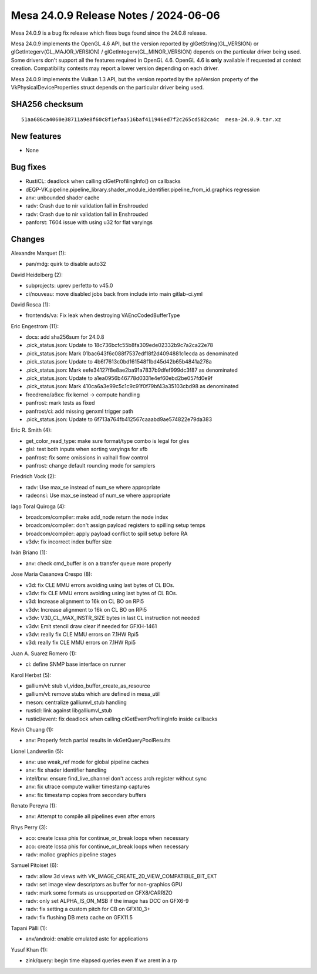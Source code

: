 Mesa 24.0.9 Release Notes / 2024-06-06
======================================

Mesa 24.0.9 is a bug fix release which fixes bugs found since the 24.0.8 release.

Mesa 24.0.9 implements the OpenGL 4.6 API, but the version reported by
glGetString(GL_VERSION) or glGetIntegerv(GL_MAJOR_VERSION) /
glGetIntegerv(GL_MINOR_VERSION) depends on the particular driver being used.
Some drivers don't support all the features required in OpenGL 4.6. OpenGL
4.6 is **only** available if requested at context creation.
Compatibility contexts may report a lower version depending on each driver.

Mesa 24.0.9 implements the Vulkan 1.3 API, but the version reported by
the apiVersion property of the VkPhysicalDeviceProperties struct
depends on the particular driver being used.

SHA256 checksum
---------------

::

    51aa686ca4060e38711a9e8f60c8f1efaa516baf411946ed7f2c265cd582ca4c  mesa-24.0.9.tar.xz


New features
------------

- None


Bug fixes
---------

- RustiCL: deadlock when calling clGetProfilingInfo() on callbacks
- dEQP-VK.pipeline.pipeline_library.shader_module_identifier.pipeline_from_id.graphics regression
- anv: unbounded shader cache
- radv: Crash due to nir validation fail in Enshrouded
- radv: Crash due to nir validation fail in Enshrouded
- panforst: T604 issue with using u32 for flat varyings


Changes
-------

Alexandre Marquet (1):

- pan/mdg: quirk to disable auto32

David Heidelberg (2):

- subprojects: uprev perfetto to v45.0
- ci/nouveau: move disabled jobs back from include into main gitlab-ci.yml

David Rosca (1):

- frontends/va: Fix leak when destroying VAEncCodedBufferType

Eric Engestrom (11):

- docs: add sha256sum for 24.0.8
- .pick_status.json: Update to 18c736bcfc55b8fa309ede02332b9c7a2ca22e78
- .pick_status.json: Mark 01bac643f6c088f7537edf18f2d4094881c1ecda as denominated
- .pick_status.json: Update to 4b6f7613c0bd161548f1bd45d42b65b4841a278a
- .pick_status.json: Mark eefe34127f8e8ae2ba91a7837b9dfef999dc3f87 as denominated
- .pick_status.json: Update to a1ea0956b46778d0331e4ef60ebd2be057fd0e9f
- .pick_status.json: Mark 410ca6a3e99c5c1c9c91f0f79bf43a35103cbd98 as denominated
- freedreno/a6xx: fix kernel -> compute handling
- panfrost: mark tests as fixed
- panfrost/ci: add missing genxml trigger path
- .pick_status.json: Update to 6f713a764fb412567caaabd9ae574822e79da383

Eric R. Smith (4):

- get_color_read_type: make sure format/type combo is legal for gles
- glsl: test both inputs when sorting varyings for xfb
- panfrost: fix some omissions in valhall flow control
- panfrost: change default rounding mode for samplers

Friedrich Vock (2):

- radv: Use max_se instead of num_se where appropriate
- radeonsi: Use max_se instead of num_se where appropriate

Iago Toral Quiroga (4):

- broadcom/compiler: make add_node return the node index
- broadcom/compiler: don't assign payload registers to spilling setup temps
- broadcom/compiler: apply payload conflict to spill setup before RA
- v3dv: fix incorrect index buffer size

Iván Briano (1):

- anv: check cmd_buffer is on a transfer queue more properly

Jose Maria Casanova Crespo (8):

- v3d: fix CLE MMU errors avoiding using last bytes of CL BOs.
- v3dv: fix CLE MMU errors avoiding using last bytes of CL BOs.
- v3d: Increase alignment to 16k on CL BO on RPi5
- v3dv: Increase alignment to 16k on CL BO on RPi5
- v3dv: V3D_CL_MAX_INSTR_SIZE bytes in last CL instruction not needed
- v3dv: Emit stencil draw clear if needed for GFXH-1461
- v3dv: really fix CLE MMU errors on 7.1HW Rpi5
- v3d: really fix CLE MMU errors on 7.1HW Rpi5

Juan A. Suarez Romero (1):

- ci: define SNMP base interface on runner

Karol Herbst (5):

- gallium/vl: stub vl_video_buffer_create_as_resource
- gallium/vl: remove stubs which are defined in mesa_util
- meson: centralize galliumvl_stub handling
- rusticl: link against libgalliumvl_stub
- rusticl/event: fix deadlock when calling clGetEventProfilingInfo inside callbacks

Kevin Chuang (1):

- anv: Properly fetch partial results in vkGetQueryPoolResults

Lionel Landwerlin (5):

- anv: use weak_ref mode for global pipeline caches
- anv: fix shader identifier handling
- intel/brw: ensure find_live_channel don't access arch register without sync
- anv: fix utrace compute walker timestamp captures
- anv: fix timestamp copies from secondary buffers

Renato Pereyra (1):

- anv: Attempt to compile all pipelines even after errors

Rhys Perry (3):

- aco: create lcssa phis for continue_or_break loops when necessary
- aco: create lcssa phis for continue_or_break loops when necessary
- radv: malloc graphics pipeline stages

Samuel Pitoiset (6):

- radv: allow 3d views with VK_IMAGE_CREATE_2D_VIEW_COMPATIBLE_BIT_EXT
- radv: set image view descriptors as buffer for non-graphics GPU
- radv: mark some formats as unsupported on GFX8/CARRIZO
- radv: only set ALPHA_IS_ON_MSB if the image has DCC on GFX6-9
- radv: fix setting a custom pitch for CB on GFX10_3+
- radv: fix flushing DB meta cache on GFX11.5

Tapani Pälli (1):

- anv/android: enable emulated astc for applications

Yusuf Khan (1):

- zink/query: begin time elapsed queries even if we arent in a rp
